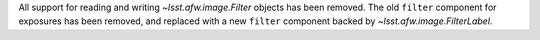 All support for reading and writing `~lsst.afw.image.Filter` objects has been removed.
The old ``filter`` component for exposures has been removed, and replaced with a new ``filter`` component backed by `~lsst.afw.image.FilterLabel`.
